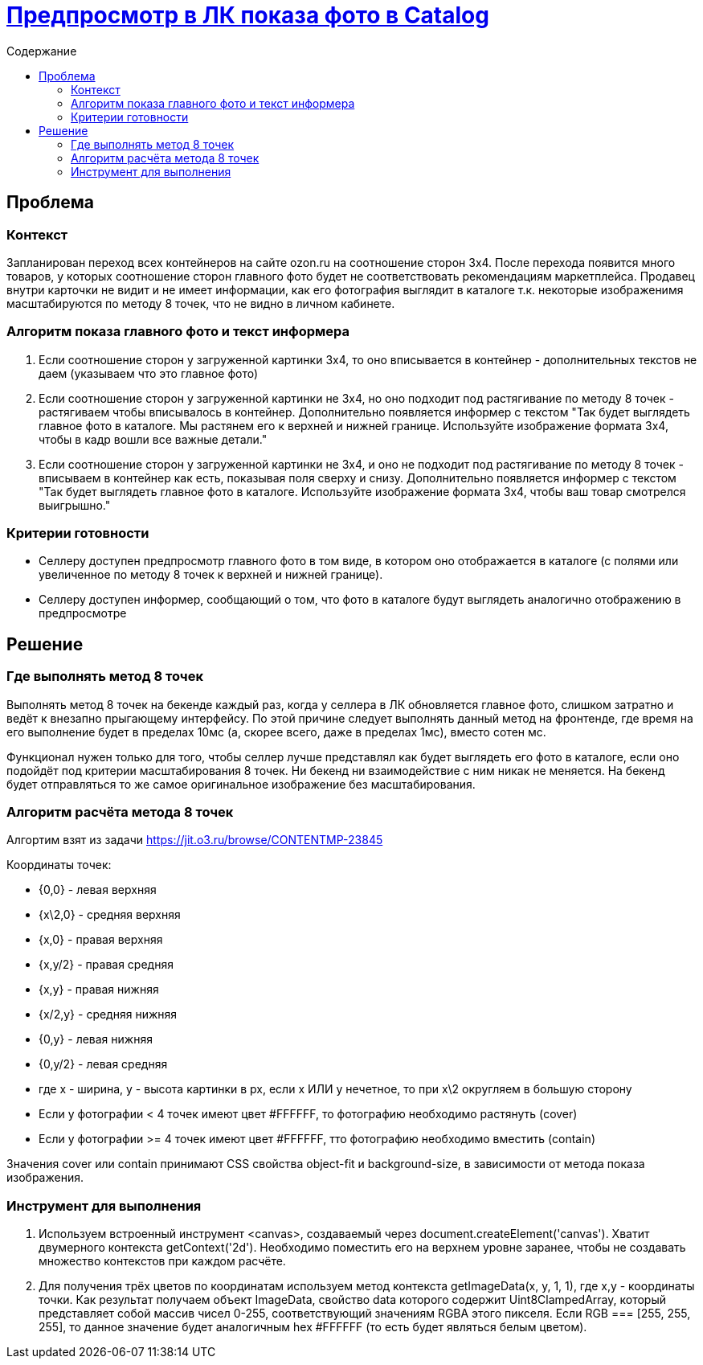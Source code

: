 = https://jit.o3.ru/browse/MPMT-2843[Предпросмотр в ЛК показа фото в Catalog]
:toc:
:toc-title:         Содержание

== Проблема

=== Контекст

Запланирован переход всех контейнеров на сайте ozon.ru на соотношение сторон 3х4.
После перехода появится много товаров, у которых соотношение сторон главного фото будет не соответствовать рекомендациям маркетплейса.
Продавец внутри карточки не видит и не имеет информации, как его фотография выглядит в каталоге т.к. некоторые изображенимя масштабируются по методу 8 точек, что не видно в личном кабинете.


=== Алгоритм показа главного фото и текст информера

1. Если соотношение сторон у загруженной картинки 3х4, то оно вписывается в контейнер - дополнительных текстов не даем (указываем что это главное фото)

2. Если соотношение сторон у загруженной картинки не 3х4, но оно подходит под растягивание по методу 8 точек - растягиваем чтобы вписывалось в контейнер. Дополнительно появляется информер с текстом "Так будет выглядеть главное фото в каталоге. Мы растянем его к верхней и нижней границе. Используйте изображение формата 3х4, чтобы в кадр вошли все важные детали."

3. Если соотношение сторон у загруженной картинки не 3х4, и оно не подходит под растягивание по методу 8 точек - вписываем в контейнер как есть, показывая поля сверху и снизу. Дополнительно появляется информер с текстом "Так будет выглядеть главное фото в каталоге. Используйте изображение формата 3х4, чтобы ваш товар смотрелся выигрышно."

=== Критерии готовности

- Селлеру доступен предпросмотр главного фото в том виде, в котором оно отображается в каталоге (с полями или увеличенное по методу 8 точек к верхней и нижней границе).
- Селлеру доступен информер, сообщающий о том, что фото в каталоге будут выглядеть аналогично отображению в предпросмотре

== Решение

=== Где выполнять метод 8 точек

Выполнять метод 8 точек на бекенде каждый раз, когда у селлера в ЛК обновляется главное фото, слишком затратно и ведёт к внезапно прыгающему интерфейсу. По этой причине следует выполнять данный метод на фронтенде, где время на его выполнение будет в пределах 10мс (а, скорее всего, даже в пределах 1мс), вместо сотен мс.

Функционал нужен только для того, чтобы селлер лучше представлял как будет выглядеть его фото в каталоге, если оно подойдёт под критерии масштабирования 8 точек. Ни бекенд ни взаимодействие с ним никак не меняется. На бекенд будет отправляться то же самое оригинальное изображение без масштабирования.

=== Алгоритм расчёта метода 8 точек

Алгортим взят из задачи https://jit.o3.ru/browse/CONTENTMP-23845

Координаты точек:

- {0,0} - левая верхняя
- {x\2,0} - средняя верхняя
- {x,0} - правая верхняя
- {x,y/2} - правая средняя
- {x,y} - правая нижняя
- {x/2,y} - средняя нижняя
- {0,y} - левая нижняя
- {0,y/2} - левая средняя
- где x - ширина, y - высота картинки в px, если x ИЛИ y нечетное, то при x\2 округляем в большую сторону

- Если у фотографии < 4 точек имеют цвет #FFFFFF, то фотографию необходимо растянуть (cover)
- Если у фотографии >= 4 точек имеют цвет #FFFFFF, тто фотографию необходимо вместить (contain)

Значения cover или contain принимают CSS свойства object-fit и background-size, в зависимости от метода показа изображения.

=== Инструмент для выполнения

1. Используем встроенный инструмент <canvas>, создаваемый через document.createElement('canvas'). Хватит двумерного контекста getContext('2d'). Необходимо поместить его на верхнем уровне заранее, чтобы не создавать множество контекстов при каждом расчёте.

2. Для получения трёх цветов по координатам используем метод контекста getImageData(x, y, 1, 1), где x,y - координаты точки. Как результат получаем объект ImageData, свойство data которого содержит Uint8ClampedArray, который представляет собой массив чисел 0-255, соответствующий значениям RGBA этого пикселя. Если RGB === [255, 255, 255], то данное значение будет аналогичным hex #FFFFFF (то есть будет являться белым цветом).


